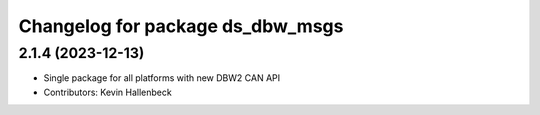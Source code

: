 ^^^^^^^^^^^^^^^^^^^^^^^^^^^^^^^^^
Changelog for package ds_dbw_msgs
^^^^^^^^^^^^^^^^^^^^^^^^^^^^^^^^^

2.1.4 (2023-12-13)
------------------
* Single package for all platforms with new DBW2 CAN API
* Contributors: Kevin Hallenbeck

